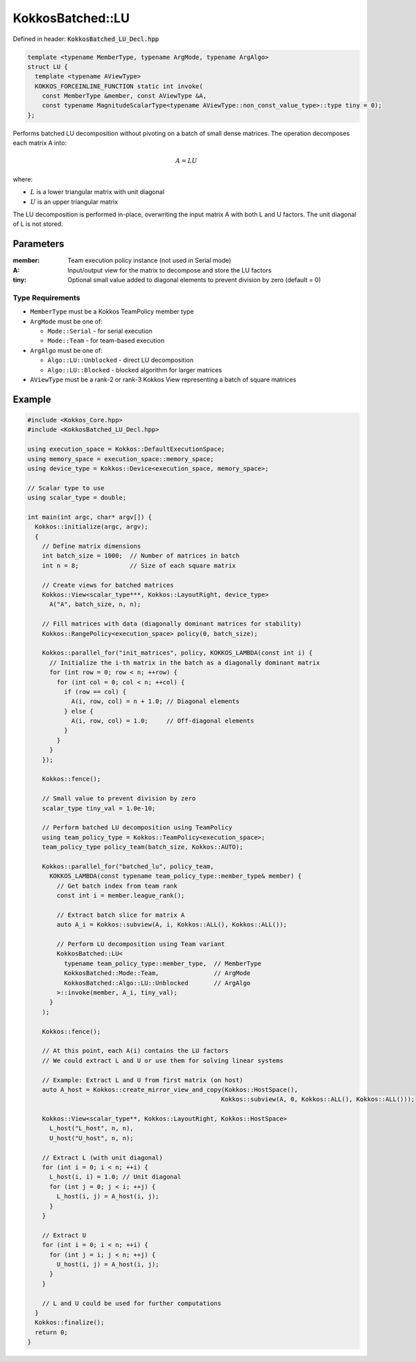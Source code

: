 KokkosBatched::LU
#################

Defined in header: :code:`KokkosBatched_LU_Decl.hpp`

.. code:: c++

    template <typename MemberType, typename ArgMode, typename ArgAlgo>
    struct LU {
      template <typename AViewType>
      KOKKOS_FORCEINLINE_FUNCTION static int invoke(
        const MemberType &member, const AViewType &A,
        const typename MagnitudeScalarType<typename AViewType::non_const_value_type>::type tiny = 0);
    };

Performs batched LU decomposition without pivoting on a batch of small dense matrices. The operation decomposes each matrix A into:

.. math::

   A = LU

where:

- :math:`L` is a lower triangular matrix with unit diagonal
- :math:`U` is an upper triangular matrix

The LU decomposition is performed in-place, overwriting the input matrix A with both L and U factors. The unit diagonal of L is not stored.

Parameters
==========

:member: Team execution policy instance (not used in Serial mode)
:A: Input/output view for the matrix to decompose and store the LU factors
:tiny: Optional small value added to diagonal elements to prevent division by zero (default = 0)

Type Requirements
-----------------

- ``MemberType`` must be a Kokkos TeamPolicy member type
- ``ArgMode`` must be one of:

  - ``Mode::Serial`` - for serial execution
  - ``Mode::Team`` - for team-based execution

- ``ArgAlgo`` must be one of:

  - ``Algo::LU::Unblocked`` - direct LU decomposition
  - ``Algo::LU::Blocked`` - blocked algorithm for larger matrices

- ``AViewType`` must be a rank-2 or rank-3 Kokkos View representing a batch of square matrices

Example
=======

.. code:: cpp

    #include <Kokkos_Core.hpp>
    #include <KokkosBatched_LU_Decl.hpp>

    using execution_space = Kokkos::DefaultExecutionSpace;
    using memory_space = execution_space::memory_space;
    using device_type = Kokkos::Device<execution_space, memory_space>;
    
    // Scalar type to use
    using scalar_type = double;
    
    int main(int argc, char* argv[]) {
      Kokkos::initialize(argc, argv);
      {
        // Define matrix dimensions
        int batch_size = 1000;  // Number of matrices in batch
        int n = 8;              // Size of each square matrix
        
        // Create views for batched matrices
        Kokkos::View<scalar_type***, Kokkos::LayoutRight, device_type> 
          A("A", batch_size, n, n);
        
        // Fill matrices with data (diagonally dominant matrices for stability)
        Kokkos::RangePolicy<execution_space> policy(0, batch_size);
        
        Kokkos::parallel_for("init_matrices", policy, KOKKOS_LAMBDA(const int i) {
          // Initialize the i-th matrix in the batch as a diagonally dominant matrix
          for (int row = 0; row < n; ++row) {
            for (int col = 0; col < n; ++col) {
              if (row == col) {
                A(i, row, col) = n + 1.0; // Diagonal elements
              } else {
                A(i, row, col) = 1.0;     // Off-diagonal elements
              }
            }
          }
        });
        
        Kokkos::fence();
        
        // Small value to prevent division by zero
        scalar_type tiny_val = 1.0e-10;
        
        // Perform batched LU decomposition using TeamPolicy
        using team_policy_type = Kokkos::TeamPolicy<execution_space>;
        team_policy_type policy_team(batch_size, Kokkos::AUTO);
        
        Kokkos::parallel_for("batched_lu", policy_team, 
          KOKKOS_LAMBDA(const typename team_policy_type::member_type& member) {
            // Get batch index from team rank
            const int i = member.league_rank();
            
            // Extract batch slice for matrix A
            auto A_i = Kokkos::subview(A, i, Kokkos::ALL(), Kokkos::ALL());
            
            // Perform LU decomposition using Team variant
            KokkosBatched::LU<
              typename team_policy_type::member_type,  // MemberType
              KokkosBatched::Mode::Team,               // ArgMode
              KokkosBatched::Algo::LU::Unblocked       // ArgAlgo
            >::invoke(member, A_i, tiny_val);
          }
        );
        
        Kokkos::fence();
        
        // At this point, each A(i) contains the LU factors
        // We could extract L and U or use them for solving linear systems
        
        // Example: Extract L and U from first matrix (on host)
        auto A_host = Kokkos::create_mirror_view_and_copy(Kokkos::HostSpace(), 
                                                         Kokkos::subview(A, 0, Kokkos::ALL(), Kokkos::ALL()));
        
        Kokkos::View<scalar_type**, Kokkos::LayoutRight, Kokkos::HostSpace> 
          L_host("L_host", n, n), 
          U_host("U_host", n, n);
        
        // Extract L (with unit diagonal)
        for (int i = 0; i < n; ++i) {
          L_host(i, i) = 1.0; // Unit diagonal
          for (int j = 0; j < i; ++j) {
            L_host(i, j) = A_host(i, j);
          }
        }
        
        // Extract U
        for (int i = 0; i < n; ++i) {
          for (int j = i; j < n; ++j) {
            U_host(i, j) = A_host(i, j);
          }
        }
        
        // L and U could be used for further computations
      }
      Kokkos::finalize();
      return 0;
    }
